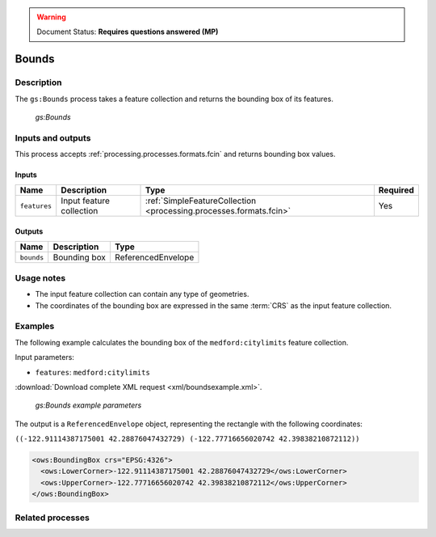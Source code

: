 .. _processing.processes.vector.bounds:

.. warning:: Document Status: **Requires questions answered (MP)**

Bounds
======

Description
-----------

The ``gs:Bounds`` process takes a feature collection and returns the bounding box of its features. 

.. figure:: img/bounds.png
   
   *gs:Bounds*

Inputs and outputs
------------------

This process accepts :ref:`processing.processes.formats.fcin` and returns bounding box values.

Inputs
~~~~~~

.. list-table::
   :header-rows: 1

   * - Name
     - Description
     - Type
     - Required
   * - ``features``
     - Input feature collection
     - :ref:`SimpleFeatureCollection <processing.processes.formats.fcin>`
     - Yes

Outputs
~~~~~~~

.. list-table::
   :header-rows: 1

   * - Name
     - Description
     - Type
   * - ``bounds``
     - Bounding box
     - ReferencedEnvelope


Usage notes
-----------

* The input feature collection can contain any type of geometries.
* The coordinates of the bounding box are expressed in the same :term:`CRS` as the input feature collection.

Examples
--------

The following example calculates the bounding box of the ``medford:citylimits`` feature collection.

Input parameters:

* ``features``: ``medford:citylimits``

:download:`Download complete XML request <xml/boundsexample.xml>`.

.. figure:: img/boundsexampleUI.png

   *gs:Bounds example parameters*

The output is a ``ReferencedEnvelope`` object, representing the rectangle with the following coordinates:

``((-122.91114387175001 42.28876047432729) (-122.77716656020742 42.39838210872112))``

.. code-block:: xml

   <ows:BoundingBox crs="EPSG:4326">
     <ows:LowerCorner>-122.91114387175001 42.28876047432729</ows:LowerCorner>
     <ows:UpperCorner>-122.77716656020742 42.39838210872112</ows:UpperCorner>
   </ows:BoundingBox>

Related processes
-----------------

.. todo:: What is an input of type ``ReferenceEnvelope``?

   "This process is of interest for all those processes requiring an input of type ``ReferenceEnvelope``. Chaining it with them can be used to automatically specify the envelope that covers the extent of a given feature collection."
